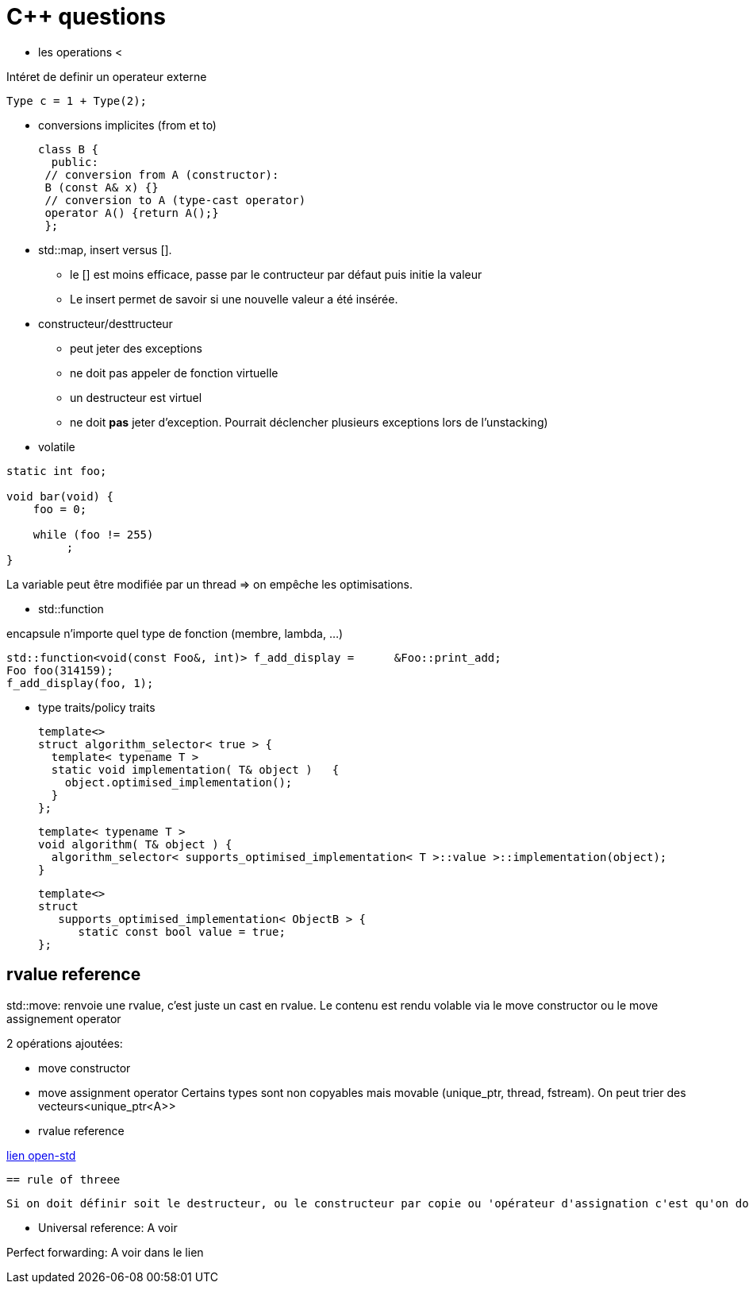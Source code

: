 = C++ questions


* les operations < 

Intéret de definir un operateur externe

  Type c = 1 + Type(2);

* conversions implicites (from et to)

 class B {
   public:
  // conversion from A (constructor):
  B (const A& x) {}
  // conversion to A (type-cast operator)
  operator A() {return A();}
  };

* std::map, insert versus []. 
** le [] est moins efficace, passe par le contructeur par défaut puis initie la valeur
** Le insert permet de savoir si une nouvelle valeur a été insérée.


* constructeur/desttructeur

** peut jeter des exceptions
** ne doit pas appeler de fonction virtuelle
** un destructeur est virtuel
** ne doit *pas* jeter d'exception. Pourrait déclencher plusieurs exceptions lors de l'unstacking)


* volatile
----
static int foo;

void bar(void) {
    foo = 0;

    while (foo != 255)
         ;
}
----
La variable peut être modifiée par un thread => on empêche les optimisations.

* std::function

encapsule n'importe quel type de fonction (membre, lambda, ...)

    std::function<void(const Foo&, int)> f_add_display =      &Foo::print_add;
    Foo foo(314159);
    f_add_display(foo, 1);
    
* type traits/policy traits

  template<> 
  struct algorithm_selector< true > { 
    template< typename T > 
    static void implementation( T& object )   { 
      object.optimised_implementation(); 
    } 
  };

  template< typename T > 
  void algorithm( T& object ) { 
    algorithm_selector< supports_optimised_implementation< T >::value >::implementation(object); 
  }
  
  template<> 
  struct 
     supports_optimised_implementation< ObjectB > { 
        static const bool value = true; 
  };
  
== rvalue reference


std::move: renvoie une rvalue, c'est juste un cast en rvalue. Le contenu est rendu volable via le move constructor ou le move assignement operator

2 opérations ajoutées:

* move constructor
* move assignment operator
Certains types sont non copyables mais movable (unique_ptr, thread, fstream). On peut trier des vecteurs<unique_ptr<A>>

* rvalue reference
  
 
http://www.open-std.org/jtc1/sc22/wg21/docs/papers/2006/n2027.html#Move_Semantics[lien open-std]
  
 == rule of threee
 
 Si on doit définir soit le destructeur, ou le constructeur par copie ou 'opérateur d'assignation c'est qu'on doit définir les 3. On doit gérer les ressources différemment de l'implem par défaut.
  
* Universal reference: A voir
  
Perfect forwarding: A voir dans le lien
  



